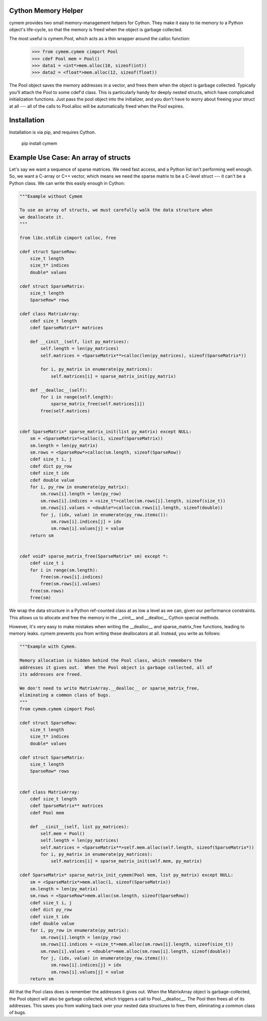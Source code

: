 Cython Memory Helper
--------------------

cymem provides two small memory-management helpers for Cython. They make it
easy to tie memory to a Python object's life-cycle, so that the memory is freed
when the object is garbage collected.

The most useful is cymem.Pool, which acts as a thin wrapper around the calloc
function:

    >>> from cymem.cymem cimport Pool
    >>> cdef Pool mem = Pool()
    >>> data1 = <int*>mem.alloc(10, sizeof(int))
    >>> data2 = <float*>mem.alloc(12, sizeof(float))

The Pool object saves the memory addresses in a vector, and frees them when the
object is garbage collected. Typically you'll attach the Pool to some cdef'd
class. This is particularly handy for deeply nested structs, which have
complicated initialization functions. Just pass the pool object into the
initializer, and you don't have to worry about freeing your struct at all ---
all of the calls to Pool.alloc will be automatically freed when the Pool
expires.

Installation
------------

Installation is via pip, and requires Cython.

    pip install cymem

Example Use Case: An array of structs
-------------------------------------

Let's say we want a sequence of sparse matrices. We need fast access, and
a Python list isn't performing well enough. So, we want a C-array or C++
vector, which means we need the sparse matrix to be a C-level struct --- it
can't be a Python class.  We can write this easily enough in Cython:

.. code-block:: cython

    """Example without Cymem
    
    To use an array of structs, we must carefully walk the data structure when
    we deallocate it.
    """

    from libc.stdlib cimport calloc, free
    
    cdef struct SparseRow:
        size_t length
        size_t* indices
        double* values

    cdef struct SparseMatrix:
        size_t length
        SparseRow* rows

    cdef class MatrixArray:
        cdef size_t length
        cdef SparseMatrix** matrices

        def __cinit__(self, list py_matrices):
            self.length = len(py_matrices)
            self.matrices = <SparseMatrix**>calloc(len(py_matrices), sizeof(SparseMatrix*))

            for i, py_matrix in enumerate(py_matrices):
                self.matrices[i] = sparse_matrix_init(py_matrix)

        def __dealloc__(self):
            for i in range(self.length):
                sparse_matrix_free(self.matrices[i])
            free(self.matrices)


    cdef SparseMatrix* sparse_matrix_init(list py_matrix) except NULL:
        sm = <SparseMatrix*>calloc(1, sizeof(SparseMatrix))
        sm.length = len(py_matrix)
        sm.rows = <SparseRow*>calloc(sm.length, sizeof(SparseRow))
        cdef size_t i, j
        cdef dict py_row
        cdef size_t idx
        cdef double value
        for i, py_row in enumerate(py_matrix):
            sm.rows[i].length = len(py_row)
            sm.rows[i].indices = <size_t*>calloc(sm.rows[i].length, sizeof(size_t))
            sm.rows[i].values = <double*>calloc(sm.rows[i].length, sizeof(double))
            for j, (idx, value) in enumerate(py_row.items()):
                sm.rows[i].indices[j] = idx
                sm.rows[i].values[j] = value
        return sm


    cdef void* sparse_matrix_free(SparseMatrix* sm) except *:
        cdef size_t i
        for i in range(sm.length):
            free(sm.rows[i].indices)
            free(sm.rows[i].values)
        free(sm.rows)
        free(sm)


We wrap the data structure in a Python ref-counted class at as low a level as
we can, given our performance constraints.  This allows us to allocate and free
the memory in the __cinit__ and __dealloc__ Cython special methods.

However, it's very easy to make mistakes when writing the __dealloc__ and
sparse_matrix_free functions, leading to memory leaks. cymem prevents you from
writing these deallocators at all. Instead, you write as follows:

.. code-block:: cython

    """Example with Cymem.

    Memory allocation is hidden behind the Pool class, which remembers the
    addresses it gives out.  When the Pool object is garbage collected, all of
    its addresses are freed.

    We don't need to write MatrixArray.__dealloc__ or sparse_matrix_free,
    eliminating a common class of bugs.
    """
    from cymem.cymem cimport Pool
   
    cdef struct SparseRow:
        size_t length
        size_t* indices
        double* values

    cdef struct SparseMatrix:
        size_t length
        SparseRow* rows


    cdef class MatrixArray:
        cdef size_t length
        cdef SparseMatrix** matrices
        cdef Pool mem
    
        def __cinit__(self, list py_matrices):
            self.mem = Pool()
            self.length = len(py_matrices)
            self.matrices = <SparseMatrix**>self.mem.alloc(self.length, sizeof(SparseMatrix*))
            for i, py_matrix in enumerate(py_matrices):
                self.matrices[i] = sparse_matrix_init(self.mem, py_matrix)

    cdef SparseMatrix* sparse_matrix_init_cymem(Pool mem, list py_matrix) except NULL:
        sm = <SparseMatrix*>mem.alloc(1, sizeof(SparseMatrix))
        sm.length = len(py_matrix)
        sm.rows = <SparseRow*>mem.alloc(sm.length, sizeof(SparseRow))
        cdef size_t i, j
        cdef dict py_row
        cdef size_t idx
        cdef double value
        for i, py_row in enumerate(py_matrix):
            sm.rows[i].length = len(py_row)
            sm.rows[i].indices = <size_t*>mem.alloc(sm.rows[i].length, sizeof(size_t))
            sm.rows[i].values = <double*>mem.alloc(sm.rows[i].length, sizeof(double))
            for j, (idx, value) in enumerate(py_row.items()):
                sm.rows[i].indices[j] = idx
                sm.rows[i].values[j] = value
        return sm


All that the Pool class does is remember the addresses it gives out. When the
MatrixArray object is garbage-collected, the Pool object will also be garbage
collected, which triggers a call to Pool.__dealloc__. The Pool then frees all of
its addresses. This saves you from walking back over your nested data structures
to free them, eliminating a common class of bugs.
